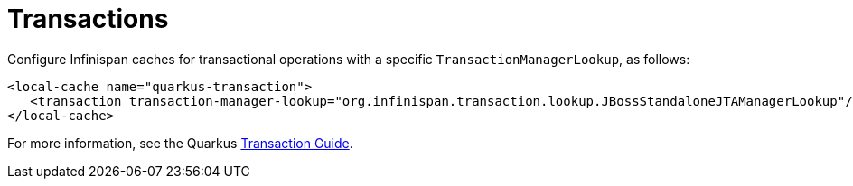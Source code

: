 [id="transactions_{context}"]
= Transactions

Configure Infinispan caches for transactional operations with a specific
`TransactionManagerLookup`, as follows:

[source,xml]
----
<local-cache name="quarkus-transaction">
   <transaction transaction-manager-lookup="org.infinispan.transaction.lookup.JBossStandaloneJTAManagerLookup"/>
</local-cache>
----

For more information, see the Quarkus link:transaction[Transaction Guide].